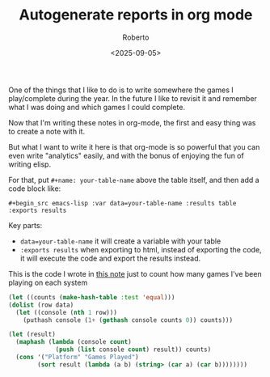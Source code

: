#+TITLE: Autogenerate reports in org mode
#+AUTHOR: Roberto
#+TAGS: emacs, org-mode, data
#+OPTIONS: toc:nil
#+DATE: <2025-09-05>

One of the things that I like to do is to write somewhere the games I play/complete during the year. In the future I like to revisit it and remember what I was doing and which games I could complete.

Now that I'm writing these notes in org-mode, the first and easy thing was to create a note with it.

But what I want to write it here is that org-mode is so powerful that you can even write "analytics" easily, and with the bonus of enjoying the fun of writing elisp.

For that, put ~#+name: your-table-name~ above the table itself, and then add a code block like:

~#+begin_src emacs-lisp :var data=your-table-name :results table :exports results~

Key parts:
- ~data=your-table-name~ it will create a variable with your table
- ~:exports results~ when exporting to html, instead of exporting the code, it will execute the code and export the results instead.

This is the code I wrote in [[file:../other/games.org][this note]] just to count how many games I've been playing on each system

#+begin_src emacs-lisp
    (let ((counts (make-hash-table :test 'equal)))
    (dolist (row data)
      (let ((console (nth 1 row)))
        (puthash console (1+ (gethash console counts 0)) counts)))

    (let (result)
      (maphash (lambda (console count)
                 (push (list console count) result)) counts)
      (cons '("Platform" "Games Played")
            (sort result (lambda (a b) (string> (car a) (car b))))))))
#+end_src
